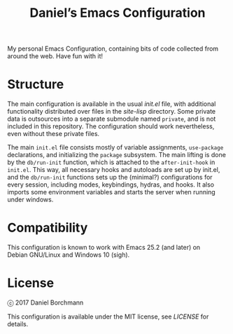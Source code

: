 #+title: Daniel’s Emacs Configuration

My personal Emacs Configuration, containing bits of code collected from around
the web.  Have fun with it!

* Structure

The main configuration is available in the usual [[init.el]] file, with additional
functionality distributed over files in the [[site-lisp]] directory.  Some private
data is outsources into a separate submodule named =private=, and is not included
in this repository.  The configuration should work nevertheless, even without
these private files.

The main =init.el= file consists mostly of variable assignments, =use-package=
declarations, and initializing the =package= subsystem.  The main lifting is
done by the =db/run-init= function, which is attached to the =after-init-hook=
in =init.el=.  This way, all necessary hooks and autoloads are set up by
init.el, and the =db/run-init= functions sets up the (minimal?) configurations
for every session, including modes, keybindings, hydras, and hooks.  It also
imports some environment variables and starts the server when running under
windows.

* Compatibility

This configuration is known to work with Emacs 25.2 (and later) on
Debian GNU/Linux and Windows 10 (sigh).

* License

ⓒ 2017 Daniel Borchmann

This configuration is available under the MIT license, see [[LICENSE]] for details.
